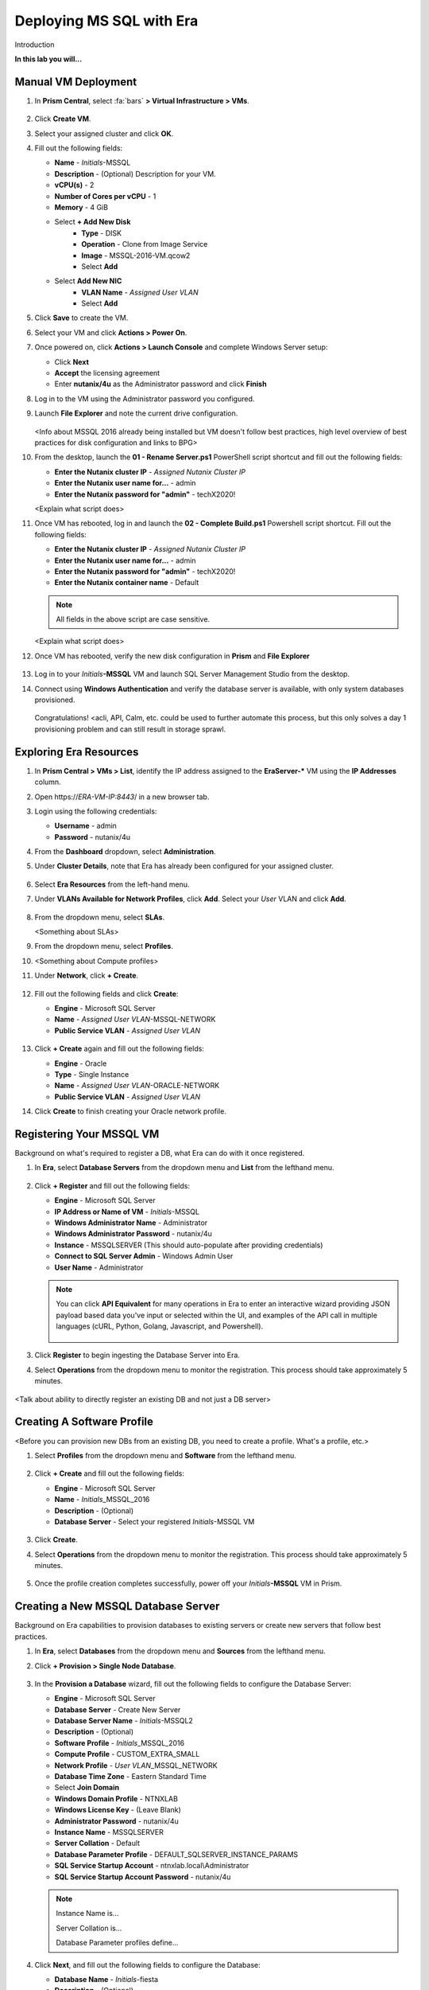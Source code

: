 .. _mssqldeploy:

-------------------------
Deploying MS SQL with Era
-------------------------

Introduction

**In this lab you will...**

Manual VM Deployment
++++++++++++++++++++

#. In **Prism Central**, select :fa:`bars` **> Virtual Infrastructure > VMs**.

   .. figure:: images/1.png

#. Click **Create VM**.

#. Select your assigned cluster and click **OK**.

#. Fill out the following fields:

   - **Name** - *Initials*-MSSQL
   - **Description** - (Optional) Description for your VM.
   - **vCPU(s)** - 2
   - **Number of Cores per vCPU** - 1
   - **Memory** - 4 GiB

   - Select **+ Add New Disk**
      - **Type** - DISK
      - **Operation** - Clone from Image Service
      - **Image** - MSSQL-2016-VM.qcow2
      - Select **Add**

   - Select **Add New NIC**
      - **VLAN Name** - *Assigned User VLAN*
      - Select **Add**

#. Click **Save** to create the VM.

#. Select your VM and click **Actions > Power On**.

#. Once powered on, click **Actions > Launch Console** and complete Windows Server setup:

   - Click **Next**
   - **Accept** the licensing agreement
   - Enter **nutanix/4u** as the Administrator password and click **Finish**

#. Log in to the VM using the Administrator password you configured.

#. Launch **File Explorer** and note the current drive configuration.

   .. figure:: images/2.png

   <Info about MSSQL 2016 already being installed but VM doesn't follow best practices, high level overview of best practices for disk configuration and links to BPG>

#. From the desktop, launch the **01 - Rename Server.ps1** PowerShell script shortcut and fill out the following fields:

   - **Enter the Nutanix cluster IP** - *Assigned Nutanix Cluster IP*
   - **Enter the Nutanix user name for...** - admin
   - **Enter the Nutanix password for "admin"** - techX2020!

   <Explain what script does>

#. Once VM has rebooted, log in and launch the **02 - Complete Build.ps1** Powershell script shortcut. Fill out the following fields:

   - **Enter the Nutanix cluster IP** - *Assigned Nutanix Cluster IP*
   - **Enter the Nutanix user name for...** - admin
   - **Enter the Nutanix password for "admin"** - techX2020!
   - **Enter the Nutanix container name** - Default

   .. note::

      All fields in the above script are case sensitive.

   <Explain what script does>

#. Once VM has rebooted, verify the new disk configuration in **Prism** and **File Explorer**

   .. figure:: images/3.png

   .. figure:: images/4.png

#. Log in to your *Initials*\ **-MSSQL** VM and launch SQL Server Management Studio from the desktop.

#. Connect using **Windows Authentication** and verify the database server is available, with only system databases provisioned.

   .. figure:: images/5.png

   Congratulations! <acli, API, Calm, etc. could be used to further automate this process, but this only solves a day 1 provisioning problem and can still result in storage sprawl.

Exploring Era Resources
+++++++++++++++++++++++

#. In **Prism Central > VMs > List**, identify the IP address assigned to the **EraServer-\*** VM using the **IP Addresses** column.

#. Open \https://*ERA-VM-IP:8443*/ in a new browser tab.

#. Login using the following credentials:

   - **Username** - admin
   - **Password** - nutanix/4u

#. From the **Dashboard** dropdown, select **Administration**.

#. Under **Cluster Details**, note that Era has already been configured for your assigned cluster.

   .. figure:: images/6.png

#. Select **Era Resources** from the left-hand menu.

#. Under **VLANs Available for Network Profiles**, click **Add**. Select your *User* VLAN and click **Add**.

   .. figure:: images/7.png

#. From the dropdown menu, select **SLAs**.

   <Something about SLAs>

#. From the dropdown menu, select **Profiles**.

#. <Something about Compute profiles>

#. Under **Network**, click **+ Create**.

   .. figure:: images/8.png

#. Fill out the following fields and click **Create**:

   - **Engine** - Microsoft SQL Server
   - **Name** - *Assigned User VLAN*-MSSQL-NETWORK
   - **Public Service VLAN** - *Assigned User VLAN*

   .. figure:: images/9.png

#. Click **+ Create** again and fill out the following fields:

   - **Engine** - Oracle
   - **Type** - Single Instance
   - **Name** - *Assigned User VLAN*-ORACLE-NETWORK
   - **Public Service VLAN** - *Assigned User VLAN*

#. Click **Create** to finish creating your Oracle network profile.

   .. figure:: images/10.png

Registering Your MSSQL VM
+++++++++++++++++++++++++

Background on what's required to register a DB, what Era can do with it once registered.

#. In **Era**, select **Database Servers** from the dropdown menu and **List** from the lefthand menu.

   .. figure:: images/11.png

#. Click **+ Register** and fill out the following fields:

   - **Engine** - Microsoft SQL Server
   - **IP Address or Name of VM** - *Initials*\ -MSSQL
   - **Windows Administrator Name** - Administrator
   - **Windows Administrator Password** - nutanix/4u
   - **Instance** - MSSQLSERVER (This should auto-populate after providing credentials)
   - **Connect to SQL Server Admin** - Windows Admin User
   - **User Name** - Administrator

   .. figure:: images/12.png

   .. note::

    You can click **API Equivalent** for many operations in Era to enter an interactive wizard providing JSON payload based data you've input or selected within the UI, and examples of the API call in multiple languages (cURL, Python, Golang, Javascript, and Powershell).

    .. figure:: images/17.png

#. Click **Register** to begin ingesting the Database Server into Era.

#. Select **Operations** from the dropdown menu to monitor the registration. This process should take approximately 5 minutes.

   .. figure:: images/13.png

<Talk about ability to directly register an existing DB and not just a DB server>

Creating A Software Profile
+++++++++++++++++++++++++++

<Before you can provision new DBs from an existing DB, you need to create a profile. What's a profile, etc.>

#. Select **Profiles** from the dropdown menu and **Software** from the lefthand menu.

   .. figure:: images/14.png

#. Click **+ Create** and fill out the following fields:

   - **Engine** - Microsoft SQL Server
   - **Name** - *Initials*\ _MSSQL_2016
   - **Description** - (Optional)
   - **Database Server** - Select your registered *Initials*\ -MSSQL VM

   .. figure:: images/15.png

#. Click **Create**.

#. Select **Operations** from the dropdown menu to monitor the registration. This process should take approximately 5 minutes.

   .. figure:: images/16.png

#. Once the profile creation completes successfully, power off your *Initials*\ **-MSSQL** VM in Prism.

Creating a New MSSQL Database Server
++++++++++++++++++++++++++++++++++++

Background on Era capabilities to provision databases to existing servers or create new servers that follow best practices.

#. In **Era**, select **Databases** from the dropdown menu and **Sources** from the lefthand menu.

#. Click **+ Provision > Single Node Database**.

   .. figure:: images/18.png

#. In the **Provision a Database** wizard, fill out the following fields to configure the Database Server:

   - **Engine** - Microsoft SQL Server
   - **Database Server** - Create New Server
   - **Database Server Name** - *Initials*\ -MSSQL2
   - **Description** - (Optional)
   - **Software Profile** - *Initials*\ _MSSQL_2016
   - **Compute Profile** - CUSTOM_EXTRA_SMALL
   - **Network Profile** - *User VLAN*\ _MSSQL_NETWORK
   - **Database Time Zone** - Eastern Standard Time
   - Select **Join Domain**
   - **Windows Domain Profile** - NTNXLAB
   - **Windows License Key** - (Leave Blank)
   - **Administrator Password** - nutanix/4u
   - **Instance Name** - MSSQLSERVER
   - **Server Collation** - Default
   - **Database Parameter Profile** - DEFAULT_SQLSERVER_INSTANCE_PARAMS
   - **SQL Service Startup Account** - ntnxlab.local\\Administrator
   - **SQL Service Startup Account Password** - nutanix/4u

   .. note::

      Instance Name is...

      Server Collation is...

      Database Parameter profiles define...

   .. figure:: images/19.png

#. Click **Next**, and fill out the following fields to configure the Database:

   - **Database Name** - *Initials*\ -fiesta
   - **Description** - (Optional)
   - **Size (GiB)** - 200 (Default)
   - **Database Parameter Profile** - DEFAULT_SQLSERVER_DATABASE_PARAMS

   .. figure:: images/20.png

   <Info about common use cases for pre and post scripts>

#. Click **Next** and fill out the following fields to configure the Time Machine for your database:

   - **Name** - *initials*\ -fiesta_TM (Default)
   - **Description** - (Optional)
   - **SLA** - DEFAULT_OOB_BRONZE_SLA
   - **Schedule** - (Defaults)

   .. figure:: images/21.png

#. Click **Provision** to begin creating your new database server VM and **fiesta** database.

#. Select **Operations** from the dropdown menu to monitor the provisioning. This process should take approximately 20 minutes.

   .. figure:: images/22.png

   Info on best practices applied by Era when provisioning a DB from a software profile.

Exploring the Provisioned DB Server
++++++++++++++++++++++++++++++++++++

#. In **Prism Element > Storage > Volume Groups**, locate the **ERA_**\ *Initials*\ **_MSSQL2_\*** VG and observe the layout on the **Virtual Disk** tab. <What does this tell us?>

   .. figure:: images/23.png

#. View the disk layout of your newly provisioned VM in Prism. <What are all of these disks and how is this different from the original VM we registered?>

   .. figure:: images/24.png

#. In Prism, note the IP address of your *Initials*\ **-MSSQL2** VM and connect to it via RDP using the following credentials:

   - **User Name** - NTNXLAB\\Administrator
   - **Password** - nutanix/4u

#. Open **Start > Run > diskmgmt.msc** to view the in-guest disk layout. Right-click an unlabeled volume and select **Change Drive Letter and Paths** to view the path to which Era has mounted the volume. Note there are dedicated drives corresponding to SQL data and log locations, similar to the original SQL Server to which you manually applied best practices. <Anything else to share here?>

   .. figure:: images/25.png

Migrating Fiesta App Data
+++++++++++++++++++++++++

<Intro on other ways app data could be migrated (AAG versus export/import)>

#. From your *Initials*\ **-MSSQL2** RDP session, launch **Microsoft SQL Server Management Studio** from the desktop and click **Connect** to authenticate as the currently logged in user.

   .. figure:: images/26.png

#. Expand the *Initials*\ **-fiesta** database and note that it contains no tables. With the database selected, click **New Query** from the menu to import your production application data.

   .. figure:: images/27.png

#. Copy and paste the following script into the query editor and click **Execute**:

   .. literalinclude:: FiestaDB-MSSQL.sql
     :caption: FiestaDB Data Import Script
     :language: sql

   .. figure:: images/28.png

#. Note the status bar should read **Query executed successfully**.

#. You can view the contents of the database by clicking **New Query** and executing the following:

   .. code-block:: sql

      SELECT * FROM dbo.products
      SELECT * FROM dbo.stores
      SELECT * FROM dbo.InventoryRecords

   .. figure:: images/29.png

Provision Fiesta Web Tier
+++++++++++++++++++++++++

Manipulating data using **SQL Server Management Studio** is boring, especially when THE *Sharon Santana* went through all of the trouble of building a neat front end for your business critical app. In this section you'll deploy the web tier of the application and connect it to your production database.

#. `Download the Fiesta Blueprint by right-clicking here <https://raw.githubusercontent.com/nutanixworkshops/ts2020/master/db/mssqldeploy/FiestaNoDB.json>`_. This single-VM Blueprint is used to provision only the web tier portion of the application.

#. From **Prism Central > Calm**, select **Blueprints** from the lefthand menu and click **Upload Blueprint**.

   .. figure:: images/30.png

#. Select **FiestaNoDB.json**.

#. Select your Calm project and click **Upload**.

   .. figure:: images/31.png

#. In order to launch the Blueprint you must first assign a network to the VM. Select the **NodeReact** Service, and in the **VM** Configuration menu on the right, select *Your Assigned User VLAN* as the **NIC 1** network.

   .. figure:: images/32.png

#. Click **Credentials** to define a private key used to authenticate to the CentOS VM that will be provisioned by the Blueprint.

#. Expand the **CENTOS** credential and use your preferred SSH key, or paste in the following value as the **SSH Private Key**:

   ::

     -----BEGIN RSA PRIVATE KEY-----
     MIIEowIBAAKCAQEAii7qFDhVadLx5lULAG/ooCUTA/ATSmXbArs+GdHxbUWd/bNG
     ZCXnaQ2L1mSVVGDxfTbSaTJ3En3tVlMtD2RjZPdhqWESCaoj2kXLYSiNDS9qz3SK
     6h822je/f9O9CzCTrw2XGhnDVwmNraUvO5wmQObCDthTXc72PcBOd6oa4ENsnuY9
     HtiETg29TZXgCYPFXipLBHSZYkBmGgccAeY9dq5ywiywBJLuoSovXkkRJk3cd7Gy
     hCRIwYzqfdgSmiAMYgJLrz/UuLxatPqXts2D8v1xqR9EPNZNzgd4QHK4of1lqsNR
     uz2SxkwqLcXSw0mGcAL8mIwVpzhPzwmENC5OrwIBJQKCAQB++q2WCkCmbtByyrAp
     6ktiukjTL6MGGGhjX/PgYA5IvINX1SvtU0NZnb7FAntiSz7GFrODQyFPQ0jL3bq0
     MrwzRDA6x+cPzMb/7RvBEIGdadfFjbAVaMqfAsul5SpBokKFLxU6lDb2CMdhS67c
     1K2Hv0qKLpHL0vAdEZQ2nFAMWETvVMzl0o1dQmyGzA0GTY8VYdCRsUbwNgvFMvBj
     8T/svzjpASDifa7IXlGaLrXfCH584zt7y+qjJ05O1G0NFslQ9n2wi7F93N8rHxgl
     JDE4OhfyaDyLL1UdBlBpjYPSUbX7D5NExLggWEVFEwx4JRaK6+aDdFDKbSBIidHf
     h45NAoGBANjANRKLBtcxmW4foK5ILTuFkOaowqj+2AIgT1ezCVpErHDFg0bkuvDk
     QVdsAJRX5//luSO30dI0OWWGjgmIUXD7iej0sjAPJjRAv8ai+MYyaLfkdqv1Oj5c
     oDC3KjmSdXTuWSYNvarsW+Uf2v7zlZlWesTnpV6gkZH3tX86iuiZAoGBAKM0mKX0
     EjFkJH65Ym7gIED2CUyuFqq4WsCUD2RakpYZyIBKZGr8MRni3I4z6Hqm+rxVW6Dj
     uFGQe5GhgPvO23UG1Y6nm0VkYgZq81TraZc/oMzignSC95w7OsLaLn6qp32Fje1M
     Ez2Yn0T3dDcu1twY8OoDuvWx5LFMJ3NoRJaHAoGBAJ4rZP+xj17DVElxBo0EPK7k
     7TKygDYhwDjnJSRSN0HfFg0agmQqXucjGuzEbyAkeN1Um9vLU+xrTHqEyIN/Jqxk
     hztKxzfTtBhK7M84p7M5iq+0jfMau8ykdOVHZAB/odHeXLrnbrr/gVQsAKw1NdDC
     kPCNXP/c9JrzB+c4juEVAoGBAJGPxmp/vTL4c5OebIxnCAKWP6VBUnyWliFhdYME
     rECvNkjoZ2ZWjKhijVw8Il+OAjlFNgwJXzP9Z0qJIAMuHa2QeUfhmFKlo4ku9LOF
     2rdUbNJpKD5m+IRsLX1az4W6zLwPVRHp56WjzFJEfGiRjzMBfOxkMSBSjbLjDm3Z
     iUf7AoGBALjvtjapDwlEa5/CFvzOVGFq4L/OJTBEBGx/SA4HUc3TFTtlY2hvTDPZ
     dQr/JBzLBUjCOBVuUuH3uW7hGhW+DnlzrfbfJATaRR8Ht6VU651T+Gbrr8EqNpCP
     gmznERCNf9Kaxl/hlyV5dZBe/2LIK+/jLGNu9EJLoraaCBFshJKF
     -----END RSA PRIVATE KEY-----

   .. figure:: images/33.png

#. Click **Save** and click **Back** once the Blueprint has completed saving.

#. Click **Launch** and fill out the following fields:

   - **Name of the Application** - XYZ-Fiesta
   - **db_dialect** - mssql
   - **db_domain_name** - ntnxlab.local
   - **db_host_address** - The IP of your *Initials*\ **-MSSQL2** VM
   - **db_name** - *Initials*\ -fiesta (as configured when you deployed through Era)
   - **db_password** - nutanix/4u
   - **db_username** - Administrator

   .. figure:: images/34.png

#. Click **Create**.

#. Select the **Audit** tab to monitor the deployment. This process should take < 5 minutes.

   .. figure:: images/35.png

#. Once the application status changes to **Running**, select the **Services** tab and select the **NodeReact** service to obtain the **IP Address** of your web server.

   .. figure:: images/36.png

#. Open \http://*NODEREACT-IP-ADDRESS:5001*/ in a new browser tab to access the **Fiesta** application.

   .. figure:: images/37.png

Congratulations! You've completed the deployment of your production application.
